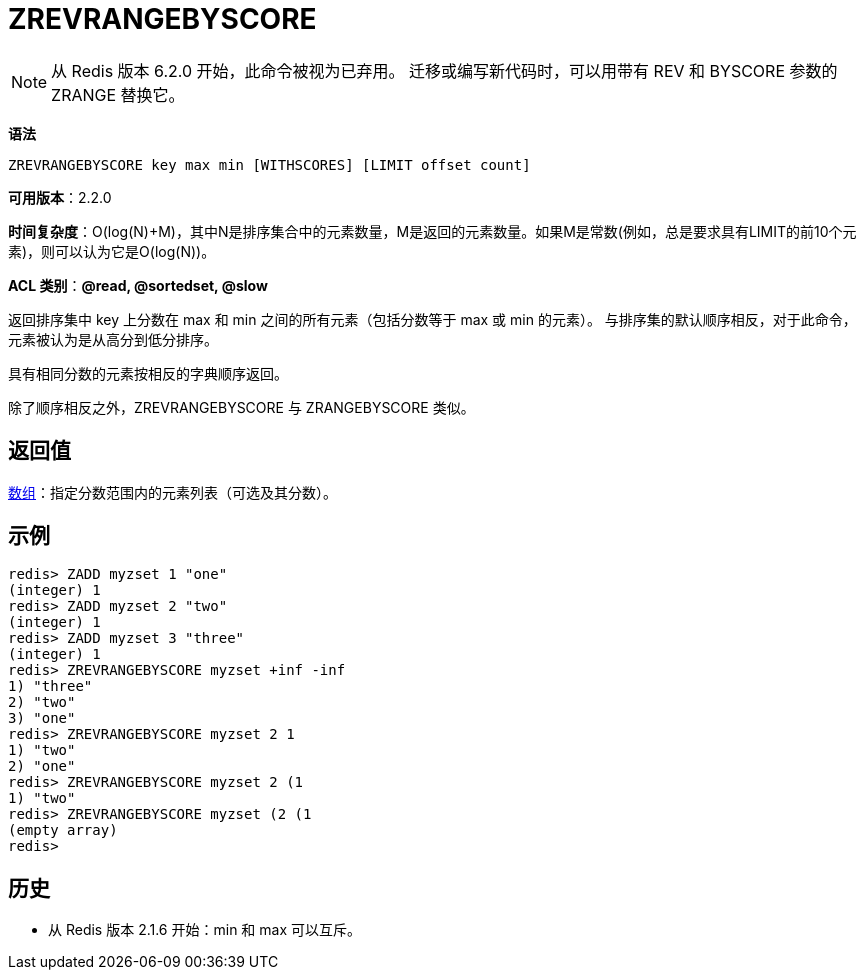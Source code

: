 = ZREVRANGEBYSCORE

NOTE: 从 Redis 版本 6.2.0 开始，此命令被视为已弃用。 迁移或编写新代码时，可以用带有 REV 和 BYSCORE 参数的 ZRANGE 替换它。

**语法**

[source,text]
----
ZREVRANGEBYSCORE key max min [WITHSCORES] [LIMIT offset count]
----

**可用版本**：2.2.0

**时间复杂度**：O(log(N)+M)，其中N是排序集合中的元素数量，M是返回的元素数量。如果M是常数(例如，总是要求具有LIMIT的前10个元素)，则可以认为它是O(log(N))。

**ACL 类别**：**@read, @sortedset, @slow**

返回排序集中 key 上分数在 max 和 min 之间的所有元素（包括分数等于 max 或 min 的元素）。 与排序集的默认顺序相反，对于此命令，元素被认为是从高分到低分排序。

具有相同分数的元素按相反的字典顺序返回。

除了顺序相反之外，ZREVRANGEBYSCORE 与 ZRANGEBYSCORE 类似。

== 返回值

https://redis.io/docs/reference/protocol-spec/#resp-arrays[数组]：指定分数范围内的元素列表（可选及其分数）。

== 示例

[source,text]
----
redis> ZADD myzset 1 "one"
(integer) 1
redis> ZADD myzset 2 "two"
(integer) 1
redis> ZADD myzset 3 "three"
(integer) 1
redis> ZREVRANGEBYSCORE myzset +inf -inf
1) "three"
2) "two"
3) "one"
redis> ZREVRANGEBYSCORE myzset 2 1
1) "two"
2) "one"
redis> ZREVRANGEBYSCORE myzset 2 (1
1) "two"
redis> ZREVRANGEBYSCORE myzset (2 (1
(empty array)
redis>
----

== 历史

* 从 Redis 版本 2.1.6 开始：min 和 max 可以互斥。
